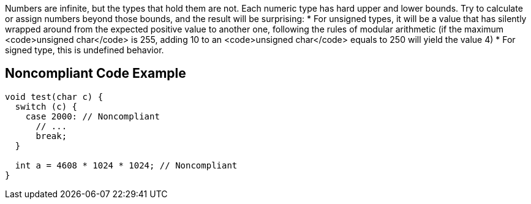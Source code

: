 Numbers are infinite, but the types that hold them are not. Each numeric type has hard upper and lower bounds. Try to calculate or assign numbers beyond those bounds, and the result will be surprising:
* For unsigned types, it will be a value that has silently wrapped around from the expected positive value to another one, following the rules of modular arithmetic (if the maximum <code>unsigned char</code> is 255, adding 10 to an <code>unsigned char</code> equals to 250 will yield the value 4)
* For signed type, this is undefined behavior.

== Noncompliant Code Example

----
void test(char c) {
  switch (c) {
    case 2000: // Noncompliant
      // ...
      break;
  }

  int a = 4608 * 1024 * 1024; // Noncompliant
}
----
